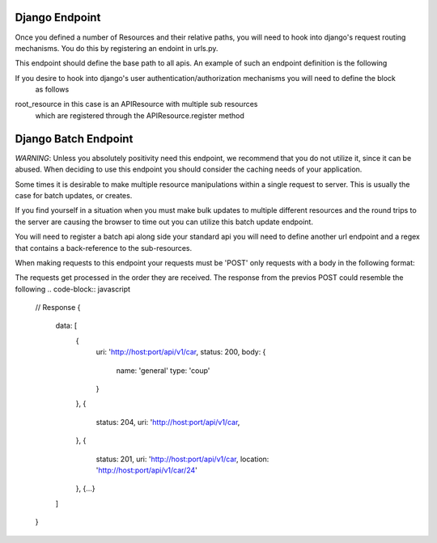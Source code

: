 .. index::
   single: Working with django endpoints

.. .. _narr_django_endpoints:

Django Endpoint
=======================================
Once you defined a number of Resources and their relative paths,
you will need to hook into django's request routing mechanisms.  You do this by
registering an endoint in urls.py.

This endpoint should define the base path to all apis.  An example of such an endpoint definition
is the following

.. code-block:: python
    from savory_pie.django.views import api_view

    urlpatterns = patterns(
        '',
        url(r'^api/v1/(.*)$', api_view(root_resource))
    )

If you desire to hook into django's user authentication/authorization mechanisms you will need to define the block
 as follows

.. code-block:: python
    from django.contrib.auth.decorators import login_required
    from savory_pie.django.views import api_view

    urlpatterns = patterns(
        '',
        url(r'^api/v1/(.*)$', login_required(api_view(root_resource)))
    )



root_resource in this case is an APIResource with multiple sub resources
 which are registered through the APIResource.register method

Django Batch Endpoint
=======================================
*WARNING*: Unless you absolutely positivity need this endpoint, we recommend that you do not utilize it, since it
can be abused.  When deciding to use this endpoint you should consider the caching needs of your application.

Some times it is desirable to make multiple resource manipulations within a single request to server.
This is usually the case for batch updates, or creates.

If you find yourself in a situation when you must make bulk updates to multiple different resources and the round trips
to the server are causing the browser to time out you can utilize this batch update endpoint.

You will need to register a batch api along side your standard api you will need to define another url endpoint and
a regex that contains a back-reference to the sub-resources.


.. code-block:: python
    from savory_pie.django.views import api_view, batch_api_view

    urlpatterns = patterns(
        '',
        url(r'^api/v1/(.*)$', api_view(root_resource))
        url(r'^api/v1/batch/', batch_api_view(root_resource, r'^api/v2/(?P<base_resource>.*)$))

    )

When making requests to this endpoint your requests must be 'POST' only requests with a body in the following format:

.. code-block:: javascript
    // Request POST /api/v1/batch
    {
        data: [
            {
                method: 'get',
                uri: 'http://host:port/api/v1/car,
                body: {
                // GET Params
                    id: 23
                }
            },
            {
                method: 'put',
                uri: 'http://host:port/api/v1/car/23,
                body: {
                    name: 'lee'
                    type: 'coup'
                }
            },
            {
                method: 'post',
                uri: 'http://host:port/api/v1/car,
                body: {
                    name: 'big one'
                    type: 'truck'
                }
            },
            {...}
        ]
    }

The requests get processed in the order they are received.
The response from the previos POST could resemble the following
.. code-block:: javascript
    // Response
    {
        data: [
            {
                uri: 'http://host:port/api/v1/car,
                status: 200,
                body: {
                    name: 'general'
                    type: 'coup'
                }
            },
            {
                status: 204,
                uri: 'http://host:port/api/v1/car,
            },
            {
                status: 201,
                uri: 'http://host:port/api/v1/car,
                location: 'http://host:port/api/v1/car/24'
            },
            {...}
        ]
    }


